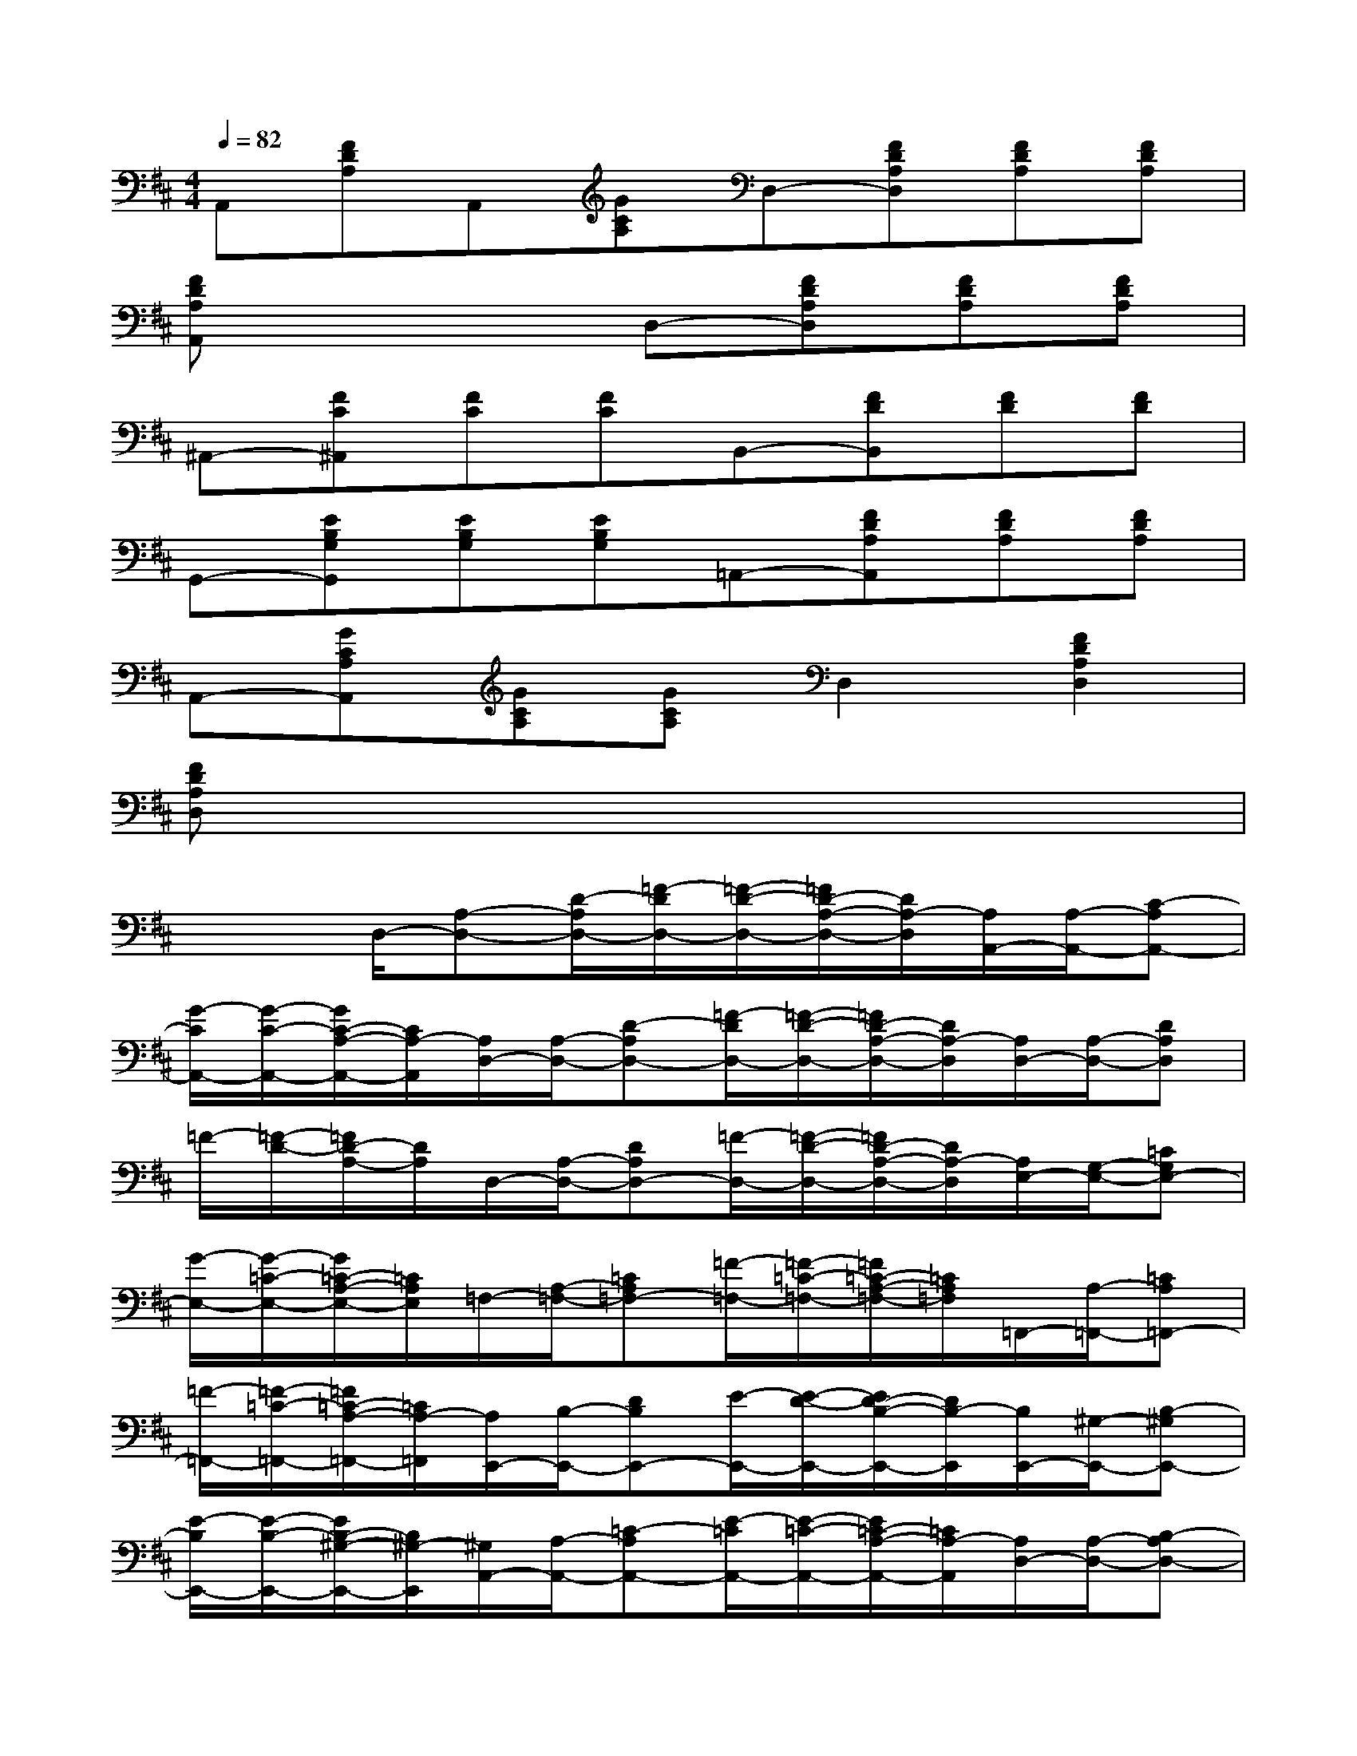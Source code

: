 X:1
T:
M:4/4
L:1/8
Q:1/4=82
K:D%2sharps
V:1
A,,[FDA,]A,,[GCA,]D,-[FDA,D,][FDA,][FDA,]|
[FDA,A,,]x3D,-[FDA,D,][FDA,][FDA,]|
^A,,-[FC^A,,][FC][FC]B,,-[FDB,,][FD][FD]|
G,,-[EB,G,G,,][EB,G,][EB,G,]=A,,-[FDA,A,,][FDA,][FDA,]|
A,,-[GCA,A,,][GCA,][GCA,]D,2[F2D2A,2D,2]|
[FDA,D,]x6x|
x2D,/2-[A,-D,-][D/2-A,/2D,/2-][=F/2-D/2D,/2-][=F/2-D/2-D,/2-][=F/2D/2-A,/2-D,/2-][D/2A,/2-D,/2][A,/2A,,/2-][A,/2-A,,/2-][C-A,A,,-]|
[G/2-C/2A,,/2-][G/2-C/2-A,,/2-][G/2C/2-A,/2-A,,/2-][C/2A,/2-A,,/2][A,/2D,/2-][A,/2-D,/2-][D-A,D,-][=F/2-D/2D,/2-][=F/2-D/2-D,/2-][=F/2D/2-A,/2-D,/2-][D/2A,/2-D,/2][A,/2D,/2-][A,/2-D,/2-][DA,D,]|
=F/2-[=F/2-D/2-][=F/2D/2-A,/2-][D/2A,/2]D,/2-[A,/2-D,/2-][DA,D,-][=F/2-D,/2-][=F/2-D/2-D,/2-][=F/2D/2-A,/2-D,/2-][D/2A,/2-D,/2][A,/2E,/2-][G,/2-E,/2-][=CG,E,-]|
[G/2-E,/2-][G/2-=C/2-E,/2-][G/2=C/2-A,/2-E,/2-][=C/2A,/2E,/2]=F,/2-[A,/2-=F,/2-][=CA,=F,-][=F/2-=F,/2-][=F/2-=C/2-=F,/2-][=F/2=C/2-A,/2-=F,/2-][=C/2A,/2=F,/2]=F,,/2-[A,/2-=F,,/2-][=CA,=F,,-]|
[=F/2-=F,,/2-][=F/2-=C/2-=F,,/2-][=F/2=C/2-A,/2-=F,,/2-][=C/2A,/2-=F,,/2][A,/2E,,/2-][B,/2-E,,/2-][DB,E,,-][E/2-E,,/2-][E/2-D/2-E,,/2-][E/2D/2-B,/2-E,,/2-][D/2B,/2-E,,/2][B,/2E,,/2-][^G,/2-E,,/2-][B,-^G,E,,-]|
[E/2-B,/2E,,/2-][E/2-B,/2-E,,/2-][E/2B,/2-^G,/2-E,,/2-][B,/2^G,/2-E,,/2][^G,/2A,,/2-][A,/2-A,,/2-][=C-A,A,,-][E/2-=C/2A,,/2-][E/2-=C/2-A,,/2-][E/2=C/2-A,/2-A,,/2-][=C/2A,/2-A,,/2][A,/2D,/2-][A,/2-D,/2-][B,-A,D,-]|
[=F/2-B,/2D,/2-][=F/2-B,/2-D,/2-][=F/2B,/2-A,/2-D,/2-][B,/2A,/2-D,/2][A,/2E,/2-][A,/2-E,/2-][=C-A,E,-][E/2-=C/2E,/2-][E/2-=C/2-E,/2-][E/2=C/2-A,/2-E,/2-][=C/2A,/2-E,/2][A,/2E,,/2-][=G,/2-E,,/2-][=C-G,E,,]|
[=C/2E,,/2-][^G,/2-E,,/2-][D^G,E,,]A,,/2-[A,/2-A,,/2-][=C-A,A,,-][E/2-=C/2A,,/2-][E/2-=C/2-A,,/2-][E/2=C/2-A,/2-A,,/2-][=C/2A,/2-A,,/2][A,/2A,,/2-][A,/2-A,,/2-][=C-A,A,,-]|
[E/2-=C/2A,,/2-][E/2-=C/2-A,,/2-][E/2=C/2-A,/2-A,,/2-][=C/2A,/2A,,/2]A,,/2-[=G,/2-A,,/2-][^C-G,A,,-][E/2-C/2A,,/2-][E/2-C/2-A,,/2-][E/2C/2-G,/2-A,,/2-][C/2G,/2-A,,/2][G,/2A,,/2-][G,/2-A,,/2-][C-G,A,,-]|
[E/2-C/2A,,/2-][E/2-C/2-A,,/2-][E/2C/2-G,/2-A,,/2-][C/2G,/2-A,,/2][G,/2A,,/2-][=F,/2-A,,/2-][A,-=F,A,,-][D/2-A,/2A,,/2-][D/2-A,/2-A,,/2-][D/2A,/2-=F,/2-A,,/2-][A,/2=F,/2-A,,/2][=F,/2A,,/2-][=F,/2-A,,/2-][A,-=F,A,,-]